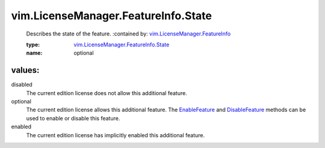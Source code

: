 .. _EnableFeature: ../../../vim/LicenseManager/FeatureInfo.rst#enable

.. _DisableFeature: ../../../vim/LicenseManager/FeatureInfo.rst#disable

.. _vim.LicenseManager.FeatureInfo: ../../../vim/LicenseManager/FeatureInfo.rst

.. _vim.LicenseManager.FeatureInfo.State: ../../../vim/LicenseManager/FeatureInfo/State.rst

vim.LicenseManager.FeatureInfo.State
====================================
  Describes the state of the feature.
  :contained by: `vim.LicenseManager.FeatureInfo`_

  :type: `vim.LicenseManager.FeatureInfo.State`_

  :name: optional

values:
--------

disabled
   The current edition license does not allow this additional feature.

optional
   The current edition license allows this additional feature. The `EnableFeature`_ and `DisableFeature`_ methods can be used to enable or disable this feature.

enabled
   The current edition license has implicitly enabled this additional feature.
